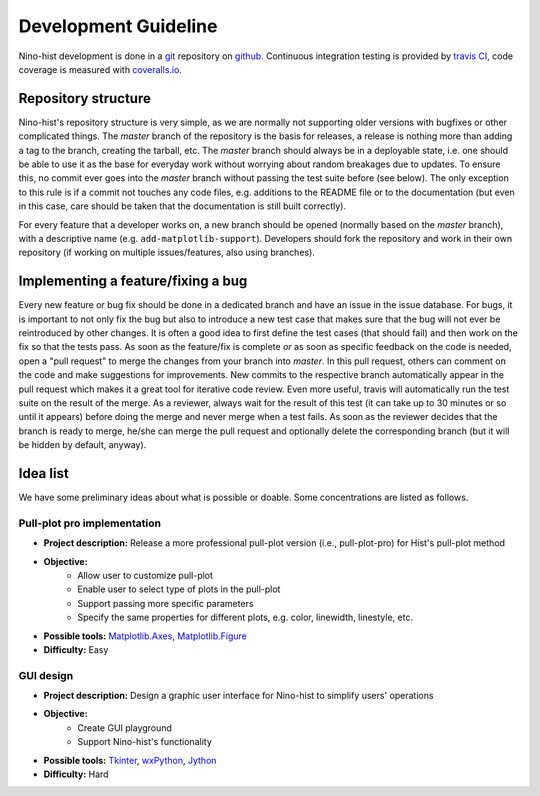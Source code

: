 .. _development:

Development Guideline
=====================

Nino-hist development is done in a `git`_ repository on `github`_. Continuous integration testing is provided by `travis CI`_, code coverage is measured with
`coveralls.io`_.

.. _`git`: https://git-scm.com/
.. _`github`: https://github.com/
.. _`travis CI`: https://travis-ci.org/
.. _`coveralls.io`: https://coveralls.io/


Repository structure
--------------------

Nino-hist's repository structure is very simple, as we are normally not supporting older versions with bugfixes or other complicated things. The *master* branch of the repository is the basis for releases, a release is nothing more than adding a tag to the branch, creating the tarball, etc. The *master* branch should always be in a deployable state, i.e. one should be able to use it as the base for everyday work without worrying about random breakages due to updates. To ensure this, no commit ever goes into the *master* branch without passing the test suite before (see below). The only exception to this rule is if a commit not touches any code files, e.g. additions to the README file or to the documentation (but even in this case, care should be taken that the documentation is still built correctly).

For every feature that a developer works on, a new branch should be opened (normally based on the *master* branch), with a descriptive name (e.g. ``add-matplotlib-support``). Developers should fork the repository and work in their own repository (if working on multiple issues/features, also using branches).


Implementing a feature/fixing a bug
-----------------------------------

Every new feature or bug fix should be done in a dedicated branch and have an issue in the issue database. For bugs, it is important to not only fix the bug but also to introduce a new test case that makes sure that the bug will not ever be reintroduced by other changes. It is often a good idea to first define the test cases (that should fail) and then work on the fix so that the tests pass. As soon as the feature/fix is complete *or* as soon as specific feedback on the code is needed, open a "pull request" to merge the changes from your branch into *master*. In this pull request, others can comment on the code and make suggestions for improvements. New commits to the respective branch automatically appear in the pull request which makes it a great tool for iterative code review. Even more useful, travis will automatically run the test suite on the result of the merge. As a reviewer, always wait for the result of this test (it can take up to 30 minutes or so until it appears) before doing the merge and never merge when a test fails. As soon as the reviewer decides that the branch is ready to merge, he/she can merge the pull request and optionally delete the corresponding branch (but it will be hidden by default, anyway).


Idea list
---------

We have some preliminary ideas about what is possible or doable. Some concentrations are listed as follows.


Pull-plot pro implementation
~~~~~~~~~~~~~~~~~~~~~~~~~~~~

* **Project description:** Release a more professional pull-plot version (i.e., pull-plot-pro) for Hist's pull-plot method 
* **Objective:** 
	- Allow user to customize pull-plot
	- Enable user to select type of plots in the pull-plot
	- Support passing more specific parameters
	- Specify the same properties for different plots, e.g. color, linewidth, linestyle, etc.
* **Possible tools:** `Matplotlib.Axes`_, `Matplotlib.Figure`_
* **Difficulty:** Easy

.. _`Matplotlib.Axes`: https://matplotlib.org/api/axes_api.html?highlight=axes#module-matplotlib.axes
.. _`Matplotlib.Figure`: https://matplotlib.org/api/figure_api.html?highlight=figure#module-matplotlib.figure

GUI design
~~~~~~~~~~

* **Project description:** Design a graphic user interface for Nino-hist to simplify users' operations
* **Objective:** 
	- Create GUI playground 
	- Support Nino-hist's functionality
* **Possible tools:** `Tkinter`_, `wxPython`_, `Jython`_
* **Difficulty:** Hard

.. _`Tkinter`: https://docs.python.org/3/library/tkinter.html
.. _`wxPython`: https://wxpython.org/
.. _`Jython`: https://www.jython.org/

